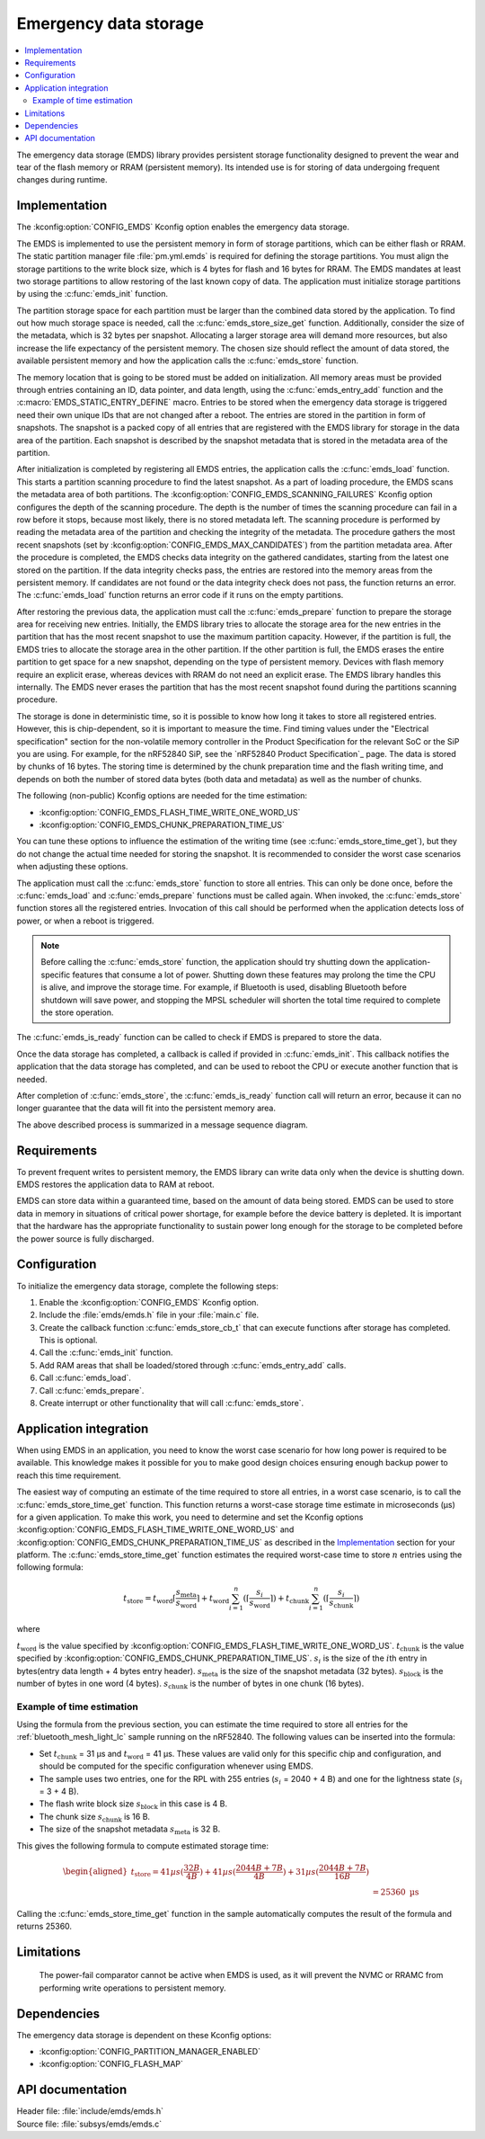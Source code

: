 .. _emds_readme:

Emergency data storage
######################

.. contents::
    :local:
    :depth: 2

The emergency data storage (EMDS) library provides persistent storage functionality designed to prevent the wear and tear of the flash memory or RRAM (persistent memory).
Its intended use is for storing of data undergoing frequent changes during runtime.

Implementation
**************
The :kconfig:option:`CONFIG_EMDS` Kconfig option enables the emergency data storage.

The EMDS is implemented to use the persistent memory in form of storage partitions, which can be either flash or RRAM.
The static partition manager file :file:`pm.yml.emds` is required for defining the storage partitions.
You must align the storage partitions to the write block size, which is 4 bytes for flash and 16 bytes for RRAM.
The EMDS mandates at least two storage partitions to allow restoring of the last known copy of data.
The application must initialize storage partitions by using the :c:func:`emds_init` function.

The partition storage space for each partition must be larger than the combined data stored by the application.
To find out how much storage space is needed, call the :c:func:`emds_store_size_get` function.
Additionally, consider the size of the metadata, which is 32 bytes per snapshot.
Allocating a larger storage area will demand more resources, but also increase the life expectancy of the persistent memory.
The chosen size should reflect the amount of data stored, the available persistent memory and how the application calls the :c:func:`emds_store` function.

The memory location that is going to be stored must be added on initialization.
All memory areas must be provided through entries containing an ID, data pointer, and data length, using the :c:func:`emds_entry_add` function and the :c:macro:`EMDS_STATIC_ENTRY_DEFINE` macro.
Entries to be stored when the emergency data storage is triggered need their own unique IDs that are not changed after a reboot.
The entries are stored in the partition in form of snapshots.
The snapshot is a packed copy of all entries that are registered with the EMDS library for storage in the data area of the partition.
Each snapshot is described by the snapshot metadata that is stored in the metadata area of the partition.

After initialization is completed by registering all EMDS entries, the application calls the :c:func:`emds_load` function.
This starts a partition scanning procedure to find the latest snapshot.
As a part of loading procedure, the EMDS scans the metadata area of both partitions.
The :kconfig:option:`CONFIG_EMDS_SCANNING_FAILURES` Kconfig option configures the depth of the scanning procedure.
The depth is the number of times the scanning procedure can fail in a row before it stops, because most likely, there is no stored metadata left.
The scanning procedure is performed by reading the metadata area of the partition and checking the integrity of the metadata.
The procedure gathers the most recent snapshots (set by :kconfig:option:`CONFIG_EMDS_MAX_CANDIDATES`) from the partition metadata area.
After the procedure is completed, the EMDS checks data integrity on the gathered candidates, starting from the latest one stored on the partition.
If the data integrity checks pass, the entries are restored into the memory areas from the persistent memory.
If candidates are not found or the data integrity check does not pass, the function returns an error.
The :c:func:`emds_load` function returns an error code if it runs on the empty partitions.

After restoring the previous data, the application must call the :c:func:`emds_prepare` function to prepare the storage area for receiving new entries.
Initially, the EMDS library tries to allocate the storage area for the new entries in the partition that has the most recent snapshot to use the maximum partition capacity.
However, if the partition is full, the EMDS tries to allocate the storage area in the other partition.
If the other partition is full, the EMDS erases the entire partition to get space for a new snapshot, depending on the type of persistent memory.
Devices with flash memory require an explicit erase, whereas devices with RRAM do not need an explicit erase.
The EMDS library handles this internally.
The EMDS never erases the partition that has the most recent snapshot found during the partitions scanning procedure.

The storage is done in deterministic time, so it is possible to know how long it takes to store all registered entries.
However, this is chip-dependent, so it is important to measure the time.
Find timing values under the "Electrical specification" section for the non-volatile memory controller in the Product Specification for the relevant SoC or the SiP you are using.
For example, for the nRF52840 SiP, see the `nRF52840 Product Specification`_ page.
The data is stored by chunks of 16 bytes.
The storing time is determined by the chunk preparation time and the flash writing time, and depends on both the number of stored data bytes (both data and metadata) as well as the number of chunks.

The following (non-public) Kconfig options are needed for the time estimation:

* :kconfig:option:`CONFIG_EMDS_FLASH_TIME_WRITE_ONE_WORD_US`
* :kconfig:option:`CONFIG_EMDS_CHUNK_PREPARATION_TIME_US`

You can tune these options to influence the estimation of the writing time (see :c:func:`emds_store_time_get`), but they do not change the actual time needed for storing the snapshot.
It is recommended to consider the worst case scenarios when adjusting these options.

The application must call the :c:func:`emds_store` function to store all entries.
This can only be done once, before the :c:func:`emds_load` and :c:func:`emds_prepare` functions must be called again.
When invoked, the :c:func:`emds_store` function stores all the registered entries.
Invocation of this call should be performed when the application detects loss of power, or when a reboot is triggered.

.. note::
    Before calling the :c:func:`emds_store` function, the application should try shutting down the application-specific features that consume a lot of power.
    Shutting down these features may prolong the time the CPU is alive, and improve the storage time.
    For example, if Bluetooth is used, disabling Bluetooth before shutdown will save power, and stopping the MPSL scheduler will shorten the total time required to complete the store operation.

The :c:func:`emds_is_ready` function can be called to check if EMDS is prepared to store the data.

Once the data storage has completed, a callback is called if provided in :c:func:`emds_init`.
This callback notifies the application that the data storage has completed, and can be used to reboot the CPU or execute another function that is needed.

After completion of :c:func:`emds_store`, the :c:func:`emds_is_ready` function call will return an error, because it can no longer guarantee that the data will fit into the persistent memory area.

The above described process is summarized in a message sequence diagram.

.. msc::
    hscale = "1.3";
    Application, EMDS;
    --- [ label = "Application initialization started" ];
    Application=>EMDS         [ label = "emds_init(emds_store_cb_t)" ];
    --- [ label = "Initialization of all functionality that does emds_entry_add()" ];
    Application=>EMDS         [ label = "emds_entry_add(1)" ];
    Application=>EMDS         [ label = "emds_entry_add(2)" ];
    ...;
    Application=>EMDS         [ label = "emds_entry_add(n)" ];
    --- [ label = "All emds_entry_add() executed" ];
    Application=>EMDS         [ label = "emds_load()" ];
    Application=>EMDS         [ label = "emds_prepare()" ];
    --- [ label = "Application initialization ended" ];
    ...;
    Application->Application  [ label = "Interrupt calling emds_store()" ];
    Application=>EMDS         [ label = "emds_store()" ];
    Application<<=EMDS        [ label = "emds_store_cb_t callback" ];
    Application->Application [ label = "Reboot/halt" ];

Requirements
************
To prevent frequent writes to persistent memory, the EMDS library can write data only when the device is shutting down.
EMDS restores the application data to RAM at reboot.

EMDS can store data within a guaranteed time, based on the amount of data being stored.
EMDS can be used to store data in memory in situations of critical power shortage, for example before the device battery is depleted.
It is important that the hardware has the appropriate functionality to sustain power long enough for the storage to be completed before the power source is fully discharged.

Configuration
*************
To initialize the emergency data storage, complete the following steps:

1. Enable the :kconfig:option:`CONFIG_EMDS` Kconfig option.
#. Include the :file:`emds/emds.h` file in your :file:`main.c` file.
#. Create the callback function :c:func:`emds_store_cb_t` that can execute functions after storage has completed. This is optional.
#. Call the :c:func:`emds_init` function.
#. Add RAM areas that shall be loaded/stored through :c:func:`emds_entry_add` calls.
#. Call :c:func:`emds_load`.
#. Call :c:func:`emds_prepare`.
#. Create interrupt or other functionality that will call :c:func:`emds_store`.

.. _emds_readme_application_integration:

Application integration
***********************

When using EMDS in an application, you need to know the worst case scenario for how long power is required to be available.
This knowledge makes it possible for you to make good design choices ensuring enough backup power to reach this time requirement.

The easiest way of computing an estimate of the time required to store all entries, in a worst case scenario, is to call the :c:func:`emds_store_time_get` function.
This function returns a worst-case storage time estimate in microseconds (µs) for a given application.
To make this work, you need to determine and set the Kconfig options :kconfig:option:`CONFIG_EMDS_FLASH_TIME_WRITE_ONE_WORD_US` and :kconfig:option:`CONFIG_EMDS_CHUNK_PREPARATION_TIME_US` as described in the `Implementation`_ section for your platform.
The :c:func:`emds_store_time_get` function estimates the required worst-case time to store :math:`n` entries using the following formula:

.. math::

   t_\text{store} = t_\text{word}\lceil\frac{s_\text{meta}}{s_\text{word}}\right\rceil + t_\text{word} \sum_{i = 1}^n (\left\lceil\frac{s_i}{s_\text{word}}\right\rceil \right) + t_\text{chunk} \sum_{i = 1}^n (\left\lceil\frac{s_i}{s_\text{chunk}}\right\rceil \right)

where

:math:`t_\text{word}` is the value specified by :kconfig:option:`CONFIG_EMDS_FLASH_TIME_WRITE_ONE_WORD_US`.
:math:`t_\text{chunk}` is the value specified by :kconfig:option:`CONFIG_EMDS_CHUNK_PREPARATION_TIME_US`.
:math:`s_i` is the size of the :math:`i`\ th entry in bytes(entry data length + 4 bytes entry header).
:math:`s_\text{meta}` is the size of the snapshot metadata (32 bytes).
:math:`s_\text{block}` is the number of bytes in one word (4 bytes).
:math:`s_\text{chunk}` is the number of bytes in one chunk (16 bytes).

Example of time estimation
==========================

Using the formula from the previous section, you can estimate the time required to store all entries for the :ref:`bluetooth_mesh_light_lc` sample running on the nRF52840.
The following values can be inserted into the formula:

*  Set :math:`t_\text{chunk}` = 31 µs and :math:`t_\text{word}` = 41 µs.
   These values are valid only for this specific chip and configuration, and should be computed for the specific configuration whenever using EMDS.
*  The sample uses two entries, one for the RPL with 255 entries (:math:`s_i` = 2040 + 4 B) and one for the lightness state (:math:`s_i` = 3 + 4 B).
*  The flash write block size :math:`s_\text{block}` in this case is 4 B.
*  The chunk size :math:`s_\text{chunk}` is 16 B.
*  The size of the snapshot metadata :math:`s_\text{meta}` is 32 B.

This gives the following formula to compute estimated storage time:

.. math::
   \begin{aligned}
   t_\text{store} = 41{ µs}(\frac{32{ B}}{4{ B}}\right) + 41{ µs}(\frac{2044{ B} + 7{ B}}{4{ B}}\right) + 31{ µs}(\frac{2044{ B} + 7{ B}}{16{ B}}\right) \\
   &= 25360\text{ µs}
   \end{aligned}

Calling the :c:func:`emds_store_time_get` function in the sample automatically computes the result of the formula and returns 25360.

Limitations
***********
    The power-fail comparator cannot be active when EMDS is used, as it will prevent the NVMC or RRAMC from performing write operations to persistent memory.

Dependencies
************
The emergency data storage is dependent on these Kconfig options:

* :kconfig:option:`CONFIG_PARTITION_MANAGER_ENABLED`
* :kconfig:option:`CONFIG_FLASH_MAP`

API documentation
*****************

| Header file: :file:`include/emds/emds.h`
| Source file: :file:`subsys/emds/emds.c`

.. doxygengroup:: emds
